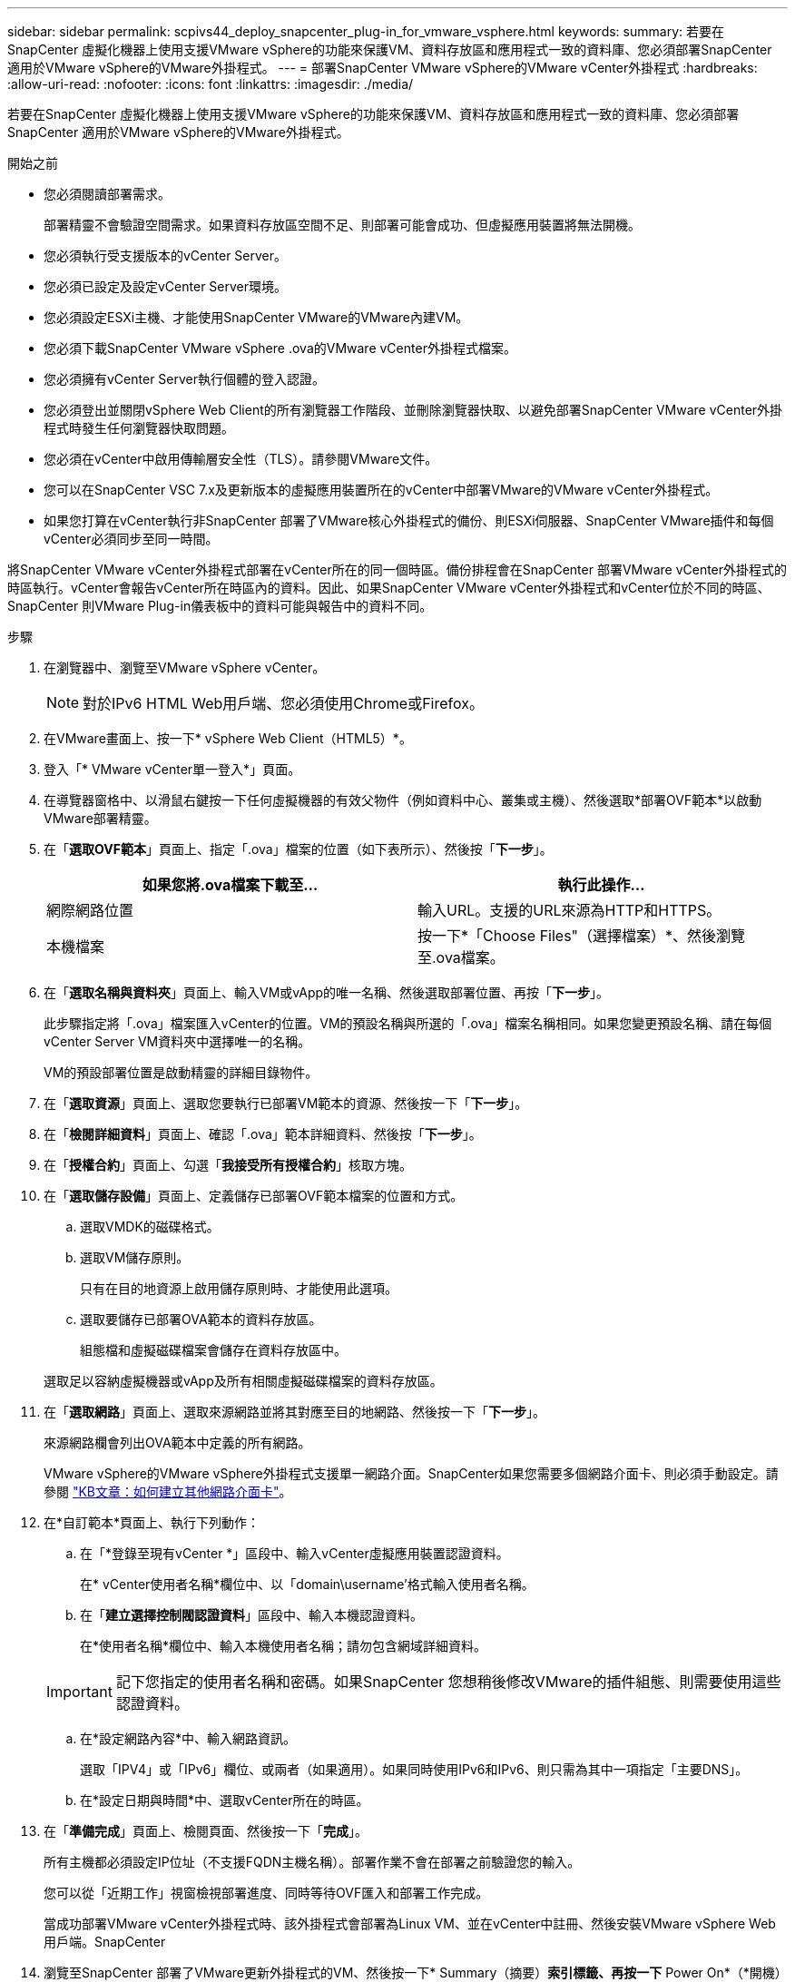 ---
sidebar: sidebar 
permalink: scpivs44_deploy_snapcenter_plug-in_for_vmware_vsphere.html 
keywords:  
summary: 若要在SnapCenter 虛擬化機器上使用支援VMware vSphere的功能來保護VM、資料存放區和應用程式一致的資料庫、您必須部署SnapCenter 適用於VMware vSphere的VMware外掛程式。 
---
= 部署SnapCenter VMware vSphere的VMware vCenter外掛程式
:hardbreaks:
:allow-uri-read: 
:nofooter: 
:icons: font
:linkattrs: 
:imagesdir: ./media/


[role="lead"]
若要在SnapCenter 虛擬化機器上使用支援VMware vSphere的功能來保護VM、資料存放區和應用程式一致的資料庫、您必須部署SnapCenter 適用於VMware vSphere的VMware外掛程式。

.開始之前
* 您必須閱讀部署需求。
+
部署精靈不會驗證空間需求。如果資料存放區空間不足、則部署可能會成功、但虛擬應用裝置將無法開機。

* 您必須執行受支援版本的vCenter Server。
* 您必須已設定及設定vCenter Server環境。
* 您必須設定ESXi主機、才能使用SnapCenter VMware的VMware內建VM。
* 您必須下載SnapCenter VMware vSphere .ova的VMware vCenter外掛程式檔案。
* 您必須擁有vCenter Server執行個體的登入認證。
* 您必須登出並關閉vSphere Web Client的所有瀏覽器工作階段、並刪除瀏覽器快取、以避免部署SnapCenter VMware vCenter外掛程式時發生任何瀏覽器快取問題。
* 您必須在vCenter中啟用傳輸層安全性（TLS）。請參閱VMware文件。
* 您可以在SnapCenter VSC 7.x及更新版本的虛擬應用裝置所在的vCenter中部署VMware的VMware vCenter外掛程式。
* 如果您打算在vCenter執行非SnapCenter 部署了VMware核心外掛程式的備份、則ESXi伺服器、SnapCenter VMware插件和每個vCenter必須同步至同一時間。


將SnapCenter VMware vCenter外掛程式部署在vCenter所在的同一個時區。備份排程會在SnapCenter 部署VMware vCenter外掛程式的時區執行。vCenter會報告vCenter所在時區內的資料。因此、如果SnapCenter VMware vCenter外掛程式和vCenter位於不同的時區、SnapCenter 則VMware Plug-in儀表板中的資料可能與報告中的資料不同。

.步驟
. 在瀏覽器中、瀏覽至VMware vSphere vCenter。
+

NOTE: 對於IPv6 HTML Web用戶端、您必須使用Chrome或Firefox。

. 在VMware畫面上、按一下* vSphere Web Client（HTML5）*。
. 登入「* VMware vCenter單一登入*」頁面。
. 在導覽器窗格中、以滑鼠右鍵按一下任何虛擬機器的有效父物件（例如資料中心、叢集或主機）、然後選取*部署OVF範本*以啟動VMware部署精靈。
. 在「*選取OVF範本*」頁面上、指定「.ova」檔案的位置（如下表所示）、然後按「*下一步*」。
+
|===
| 如果您將.ova檔案下載至… | 執行此操作… 


| 網際網路位置 | 輸入URL。支援的URL來源為HTTP和HTTPS。 


| 本機檔案 | 按一下*「Choose Files"（選擇檔案）*、然後瀏覽至.ova檔案。 
|===
. 在「*選取名稱與資料夾*」頁面上、輸入VM或vApp的唯一名稱、然後選取部署位置、再按「*下一步*」。
+
此步驟指定將「.ova」檔案匯入vCenter的位置。VM的預設名稱與所選的「.ova」檔案名稱相同。如果您變更預設名稱、請在每個vCenter Server VM資料夾中選擇唯一的名稱。

+
VM的預設部署位置是啟動精靈的詳細目錄物件。

. 在「*選取資源*」頁面上、選取您要執行已部署VM範本的資源、然後按一下「*下一步*」。
. 在「*檢閱詳細資料*」頁面上、確認「.ova」範本詳細資料、然後按「*下一步*」。
. 在「*授權合約*」頁面上、勾選「*我接受所有授權合約*」核取方塊。
. 在「*選取儲存設備*」頁面上、定義儲存已部署OVF範本檔案的位置和方式。
+
.. 選取VMDK的磁碟格式。
.. 選取VM儲存原則。
+
只有在目的地資源上啟用儲存原則時、才能使用此選項。

.. 選取要儲存已部署OVA範本的資料存放區。
+
組態檔和虛擬磁碟檔案會儲存在資料存放區中。

+
選取足以容納虛擬機器或vApp及所有相關虛擬磁碟檔案的資料存放區。



. 在「*選取網路*」頁面上、選取來源網路並將其對應至目的地網路、然後按一下「*下一步*」。
+
來源網路欄會列出OVA範本中定義的所有網路。

+
VMware vSphere的VMware vSphere外掛程式支援單一網路介面。SnapCenter如果您需要多個網路介面卡、則必須手動設定。請參閱 https://kb.netapp.com/Advice_and_Troubleshooting/Data_Protection_and_Security/SnapCenter/How_to_create_additional_network_adapters_in_NDB_and_SCV_4.3["KB文章：如何建立其他網路介面卡"^]。

. 在*自訂範本*頁面上、執行下列動作：
+
.. 在「*登錄至現有vCenter *」區段中、輸入vCenter虛擬應用裝置認證資料。
+
在* vCenter使用者名稱*欄位中、以「domain\username'格式輸入使用者名稱。

.. 在「*建立選擇控制閥認證資料*」區段中、輸入本機認證資料。
+
在*使用者名稱*欄位中、輸入本機使用者名稱；請勿包含網域詳細資料。

+

IMPORTANT: 記下您指定的使用者名稱和密碼。如果SnapCenter 您想稍後修改VMware的插件組態、則需要使用這些認證資料。

.. 在*設定網路內容*中、輸入網路資訊。
+
選取「IPV4」或「IPv6」欄位、或兩者（如果適用）。如果同時使用IPv6和IPv6、則只需為其中一項指定「主要DNS」。

.. 在*設定日期與時間*中、選取vCenter所在的時區。


. 在「*準備完成*」頁面上、檢閱頁面、然後按一下「*完成*」。
+
所有主機都必須設定IP位址（不支援FQDN主機名稱）。部署作業不會在部署之前驗證您的輸入。

+
您可以從「近期工作」視窗檢視部署進度、同時等待OVF匯入和部署工作完成。

+
當成功部署VMware vCenter外掛程式時、該外掛程式會部署為Linux VM、並在vCenter中註冊、然後安裝VMware vSphere Web用戶端。SnapCenter

. 瀏覽至SnapCenter 部署了VMware更新外掛程式的VM、然後按一下* Summary（摘要）*索引標籤、再按一下* Power On*（*開機）方塊以啟動虛擬應用裝置。
. 當VMware插件正在開機時SnapCenter 、在已部署SnapCenter 的VMware版插件上按一下滑鼠右鍵、選取* Guest OS*、然後按一下*「Install VMware tools*（安裝VMware工具*）」。
+
VMware Tools安裝在SnapCenter 部署了VMware vCenter外掛程式的VM上。如需安裝VMware Tools的詳細資訊、請參閱VMware文件。

+
部署可能需要幾分鐘的時間才能完成。當啟用VMware vCenter外掛程式、安裝VMware工具、螢幕會提示您登入VMware的更新程式時、就會顯示部署成功的訊息SnapCenter 。SnapCenter

+
螢幕會顯示SnapCenter 部署VMware vCenter外掛程式的IP位址。記下IP位址。如果您想要變更VMware插件組態、則必須登入SnapCenter VMware的更新程式管理GUI SnapCenter 。

. 使用部署畫面上顯示的IP位址、SnapCenter 並使用部署精靈中提供的認證登入VMware更新程式管理GUI、然後在儀表板上確認SnapCenter VMware更新程式已成功連線至vCenter並已啟用。
+
請使用「https://<appliance-IP-address>:8080`」格式來存取管理GUI。

+
根據預設、維護主控台使用者名稱設定為「maint"（維護）、密碼設定為「admin123」。

+
如果SnapCenter 未啟用VMware vCenter外掛程式、請參閱 link:scpivs44_restart_the_vmware_vsphere_web_client_service.html["重新啟動VMware vSphere Web用戶端服務"]。

+
如果主機名稱為「UnifiedVSC/選擇控制器」、請重新啟動應用裝置。如果重新啟動應用裝置並未將主機名稱變更為指定的主機名稱、則必須重新安裝應用裝置。



您應該完成必要的 link:scpivs44_post_deployment_required_operations_and_issues.html["部署後作業"]。
